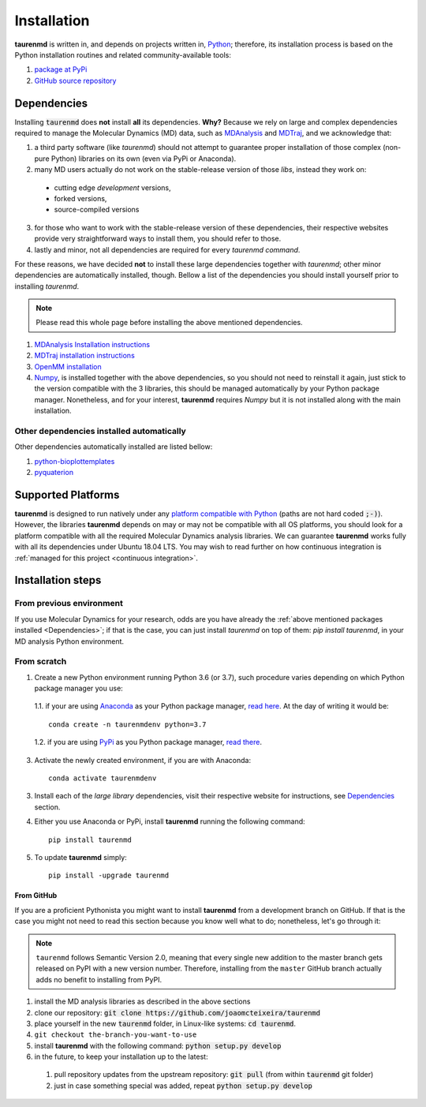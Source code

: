 Installation
============

**taurenmd** is written in, and depends on projects written in, `Python <https://www.python.org>`_; therefore, its installation process is based on the Python installation routines and related community-available tools:

#. `package at PyPi <https://pypi.org/project/taurenmd/>`_
#. `GitHub source repository <https://github.com/joaomcteixeira/taurenmd>`_

Dependencies
------------

Installing :code:`taurenmd` does **not** install **all** its dependencies. **Why?** Because we rely on large and complex dependencies required to manage the Molecular Dynamics (MD) data, such as `MDAnalysis <https://www.mdanalysis.org>`_ and `MDTraj <https://mdtraj.org/>`_, and we acknowledge that:

1. a third party software (like *taurenmd*) should not attempt to guarantee proper installation of those complex (non-pure Python) libraries on its own (even via PyPi or Anaconda).
2. many MD users actually do not work on the stable-release version of those *libs*, instead they work on:

  * cutting edge *development* versions,
  * forked versions,
  * source-compiled versions

3. for those who want to work with the stable-release version of these dependencies, their respective websites provide very straightforward ways to install them, you should refer to those.
4. lastly and minor, not all dependencies are required for every *taurenmd command*.

For these reasons, we have decided **not** to install these large dependencies together with *taurenmd*; other minor dependencies are automatically installed, though. Bellow a list of the dependencies you should install yourself prior to installing *taurenmd*.

.. note::
    
    Please read this whole page before installing the above mentioned dependencies.

#. `MDAnalysis Installation instructions <https://www.mdanalysis.org/pages/installation_quick_start/>`_
#. `MDTraj installation instructions <http://mdtraj.org/1.9.3/installation.html>`_
#. `OpenMM installation <http://docs.openmm.org/latest/userguide/application.html#installing-openmm>`_
#. `Numpy <https://numpy.org/>`_, is installed together with the above dependencies, so you should not need to reinstall it again, just stick to the version compatible with the 3 libraries, this should be managed automatically by your Python package manager. Nonetheless, and for your interest, **taurenmd** requires *Numpy* but it is not installed along with the main installation.

Other dependencies installed automatically
~~~~~~~~~~~~~~~~~~~~~~~~~~~~~~~~~~~~~~~~~~

Other dependencies automatically installed are listed bellow:

#. `python-bioplottemplates <https://github.com/joaomcteixeira/python-bioplottemplates>`_
#. `pyquaterion <http://kieranwynn.github.io/pyquaternion/>`_

Supported Platforms
-------------------

**taurenmd** is designed to run natively under any `platform compatible with Python <https://pythondev.readthedocs.io/platforms.html>`_ (paths are not hard coded :code:`;-)`). However, the libraries **taurenmd** depends on may or may not be compatible with all OS platforms, you should look for a platform compatible with all the required Molecular Dynamics analysis libraries. We can guarantee **taurenmd** works fully with all its dependencies under Ubuntu 18.04 LTS. You may wish to read further on how continuous integration is :ref:`managed for this project <continuous integration>`.

Installation steps
------------------

From previous environment
~~~~~~~~~~~~~~~~~~~~~~~~~

If you use Molecular Dynamics for your research, odds are you have already the :ref:`above mentioned packages installed <Dependencies>`; if that is the case, you can just install *taurenmd* on top of them: `pip install taurenmd`, in your MD analysis Python environment.

From scratch
~~~~~~~~~~~~

1. Create a new Python environment running Python 3.6 (or 3.7), such procedure varies depending on which Python package manager you use:

  1.1. if your are using `Anaconda`_ as your Python package manager, `read here <https://docs.conda.io/projects/conda/en/latest/user-guide/tasks/manage-environments.html>`_. At the day of writing it would be::
    
    conda create -n taurenmdenv python=3.7

  1.2. if you are using `PyPi`_ as you Python package manager, `read there <https://packaging.python.org/guides/installing-using-pip-and-virtual-environments/>`_.

3. Activate the newly created environment, if you are with Anaconda::

    conda activate taurenmdenv

3. Install each of the *large library* dependencies, visit their respective website for instructions, see `Dependencies`_ section.

4. Either you use Anaconda or PyPi, install **taurenmd** running the following command::

    pip install taurenmd

5. To update **taurenmd** simply::

    pip install -upgrade taurenmd

From GitHub
```````````

If you are a proficient Pythonista you might want to install **taurenmd** from a development branch on GitHub. If that is the case you might not need to read this section because you know well what to do; nonetheless, let's go through it:

.. note::

    ``taurenmd`` follows Semantic Version 2.0, meaning that every single new addition to the master branch gets released on PyPI with a new version number.
    Therefore, installing from the ``master`` GitHub branch actually adds no benefit to installing from PyPI.

#. install the MD analysis libraries as described in the above sections
#. clone our repository: :code:`git clone https://github.com/joaomcteixeira/taurenmd`
#. place yourself in the new :code:`taurenmd` folder, in Linux-like systems: :code:`cd taurenmd`.
#. ``git checkout the-branch-you-want-to-use``
#. install **taurenmd** with the following command: :code:`python setup.py develop`
#. in the future, to keep your installation up to the latest:

  #. pull repository updates from the upstream repository: :code:`git pull` (from within :code:`taurenmd` git folder)
  #. just in case something special was added, repeat :code:`python setup.py develop`

.. _PyPi: https://pypi.org/
.. _Anaconda: https://www.anaconda.com/distribution/
